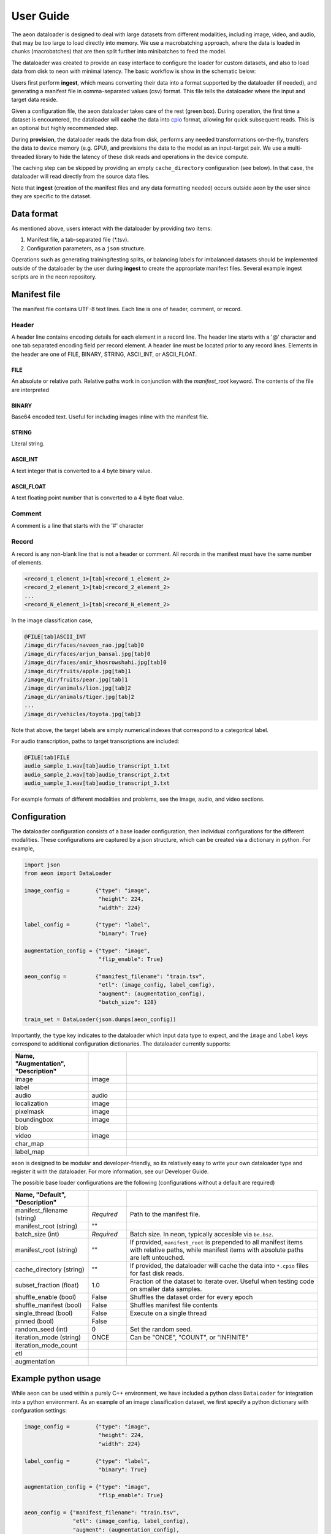 .. ---------------------------------------------------------------------------
.. Copyright 2015 Nervana Systems Inc.
.. Licensed under the Apache License, Version 2.0 (the "License");
.. you may not use this file except in compliance with the License.
.. You may obtain a copy of the License at
..
..      http://www.apache.org/licenses/LICENSE-2.0
..
.. Unless required by applicable law or agreed to in writing, software
.. distributed under the License is distributed on an "AS IS" BASIS,
.. WITHOUT WARRANTIES OR CONDITIONS OF ANY KIND, either express or implied.
.. See the License for the specific language governing permissions and
.. limitations under the License.
.. ---------------------------------------------------------------------------

User Guide
==========

The aeon dataloader is designed to deal with large datasets from different modalities, including image, video, and audio, that may be too large to load directly into memory. We use a macrobatching approach, where the data is loaded in chunks (macrobatches) that are then split further into minibatches to feed the model.

The dataloader was created to provide an easy interface to configure the loader for custom datasets, and also to load data from disk to neon with minimal latency. The basic workflow is show in the schematic below:

.. image:: aeon_workflow.png

Users first perform **ingest**, which means converting their data into a format supported by the dataloader (if needed), and generating a manifest file in comma-separated values (csv) format. This file tells the dataloader where the input and target data reside.

Given a configuration file, the aeon dataloader takes care of the rest (green box). During operation, the first time a dataset is encountered, the dataloader will **cache** the data into `cpio <https://en.wikipedia.org/wiki/Cpio>`_ format, allowing for quick subsequent reads. This is an optional but highly recommended step.

During **provision**, the dataloader reads the data from disk, performs any needed transformations on-the-fly, transfers the data to device memory (e.g. GPU), and provisions the data to the model as an input-target pair. We use a multi-threaded library to hide the latency of these disk reads and operations in the device compute.

The caching step can be skipped by providing an empty ``cache_directory`` configuration (see below). In that case, the dataloader will read directly from the source data files.

Note that **ingest** (creation of the manifest files and any data formatting needed) occurs outside aeon by the user since they are specific to the dataset.

Data format
-----------

As mentioned above, users interact with the dataloader by providing two items:

1. Manifest file, a tab-separated file (*.tsv).
2. Configuration parameters, as a ``json`` structure.

Operations such as generating training/testing splits, or balancing labels for imbalanced datasets should be implemented outside of the dataloader by the user during **ingest** to create the appropriate manifest files. Several example ingest scripts are in the neon repository.

Manifest file
-------------

The manifest file contains UTF-8 text lines. Each line is one of header, comment, or record.

Header
^^^^^^
A header line contains encoding details for each element in a record line.
The header line starts with a '@' character and one tab separated encoding field per record element.
A header line must be located prior to any record lines.
Elements in the header are one of FILE, BINARY, STRING, ASCII_INT, or ASCII_FLOAT.

FILE
~~~~
An absolute or relative path. Relative paths work in conjunction with the *manifest_root* keyword.  The contents of the file are interpreted

BINARY
~~~~~~
Base64 encoded text.  Useful for including images inline with the manifest file.

STRING
~~~~~~
Literal string.

ASCII_INT
~~~~~~~~~
A text integer that is converted to a 4 byte binary value.

ASCII_FLOAT
~~~~~~~~~~~
A text floating point number that is converted to a 4 byte float value.

Comment
^^^^^^^
A comment is a line that starts with the '#' character

Record
^^^^^^
A record is any non-blank line that is not a header or comment.  All records in the manifest must have the same number of elements.

.. code-block:: bash

    <record_1_element_1>[tab]<record_1_element_2>
    <record_2_element_1>[tab]<record_2_element_2>
    ...
    <record_N_element_1>[tab]<record_N_element_2>

In the image classification case,

.. code-block:: bash

    @FILE[tab]ASCII_INT
    /image_dir/faces/naveen_rao.jpg[tab]0
    /image_dir/faces/arjun_bansal.jpg[tab]0
    /image_dir/faces/amir_khosrowshahi.jpg[tab]0
    /image_dir/fruits/apple.jpg[tab]1
    /image_dir/fruits/pear.jpg[tab]1
    /image_dir/animals/lion.jpg[tab]2
    /image_dir/animals/tiger.jpg[tab]2
    ...
    /image_dir/vehicles/toyota.jpg[tab]3

Note that above, the target labels are simply numerical indexes that correspond to a categorical label.

For audio transcription, paths to target transcriptions are included:

.. code-block:: bash

    @FILE[tab]FILE
    audio_sample_1.wav[tab]audio_transcript_1.txt
    audio_sample_2.wav[tab]audio_transcript_2.txt
    audio_sample_3.wav[tab]audio_transcript_3.txt

For example formats of different modalities and problems, see the image, audio, and video sections.

Configuration
-------------

The dataloader configuration consists of a base loader configuration, then individual configurations for the different modalities. These configurations are captured by a json structure, which can be created via a dictionary in python. For example,

.. code-block:: python

    import json
    from aeon import DataLoader

    image_config =        {"type": "image",
                           "height": 224,
                           "width": 224}

    label_config =        {"type": "label",
                           "binary": True}

    augmentation_config = {"type": "image",
                           "flip_enable": True}

    aeon_config =         {"manifest_filename": "train.tsv",
                           "etl": (image_config, label_config),
                           "augment": (augmentation_config),
                           "batch_size": 128}

    train_set = DataLoader(json.dumps(aeon_config))


Importantly, the ``type`` key indicates to the dataloader which input data type to expect, and the ``image`` and ``label`` keys correspond to additional configuration dictionaries. The dataloader currently supports:

.. csv-table::
   :header: "Name", "Augmentation", "Description"
   :widths: 20, 10, 50
   :escape: ~
   :delim: |

   image|image|
   label||
   audio|audio|
   localization|image|
   pixelmask|image|
   boundingbox|image|
   blob||
   video|image|
   char_map||
   label_map||

aeon is designed to be modular and developer-friendly, so its relatively easy to write your own dataloader type and register it with the dataloader. For more information, see our Developer Guide.

The possible base loader configurations are the following (configurations without a default are required)

.. csv-table::
   :header: "Name", "Default", "Description"
   :widths: 20, 10, 50
   :escape: ~
   :delim: |

   manifest_filename (string)| *Required* | Path to the manifest file.
   manifest_root (string)| ~"~" |
   batch_size (int)| *Required* | Batch size. In neon, typically accesible via ``be.bsz``.
   manifest_root (string) | ~"~" | If provided, ``manifest_root`` is prepended to all manifest items with relative paths, while manifest items with absolute paths are left untouched.
   cache_directory (string)| ~"~" | If provided, the dataloader will cache the data into ``*.cpio`` files for fast disk reads.
   subset_fraction (float)| 1.0 | Fraction of the dataset to iterate over. Useful when testing code on smaller data samples.
   shuffle_enable (bool) | False | Shuffles the dataset order for every epoch
   shuffle_manifest (bool) | False | Shuffles manifest file contents
   single_thread (bool)| False | Execute on a single thread
   pinned (bool)| False |
   random_seed (int)| 0 | Set the random seed.
   iteration_mode (string)|"ONCE"| Can be "ONCE", "COUNT", or "INFINITE"
   iteration_mode_count||
   etl||
   augmentation||

Example python usage
--------------------

While aeon can be used within a purely C++ environment, we have included a python class ``DataLoader`` for integration into a python environment. As an example of an image classification dataset, we first specify a python dictionary with confguration settings:

.. code-block:: python

    image_config =        {"type": "image",
                           "height": 224,
                           "width": 224}

    label_config =        {"type": "label",
                           "binary": True}

    augmentation_config = {"type": "image",
                           "flip_enable": True}

    aeon_config = {"manifest_filename": "train.tsv",
                   "etl": (image_config, label_config),
                   "augment": (augmentation_config),
                   "batch_size": 128}


The above configuration will, for each image, take a random crop of 224x224 pixels, and perform a horizontal flip with probability 0.5. We then generate our dataloader:

.. code-block:: python

    import json
    from aeon import DataLoader

    train_set = DataLoader(json.dumps(aeon_config))

The backend argument above from neon tells the dataloader where to place the buffers to provision to the model.
